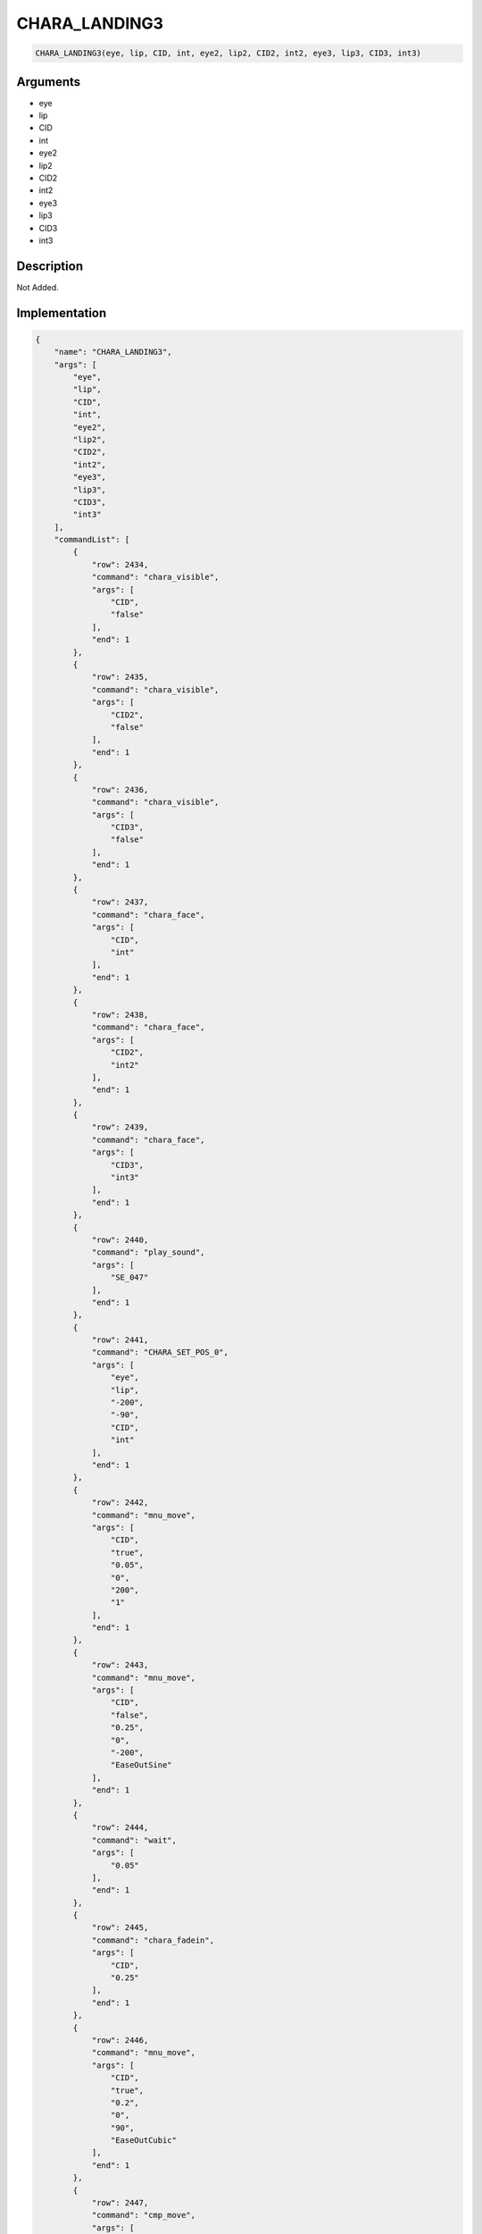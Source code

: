 .. _CHARA_LANDING3:

CHARA_LANDING3
========================

.. code-block:: text

	CHARA_LANDING3(eye, lip, CID, int, eye2, lip2, CID2, int2, eye3, lip3, CID3, int3)


Arguments
------------

* eye
* lip
* CID
* int
* eye2
* lip2
* CID2
* int2
* eye3
* lip3
* CID3
* int3

Description
-------------

Not Added.

Implementation
-------------

.. code-block:: json

	{
	    "name": "CHARA_LANDING3",
	    "args": [
	        "eye",
	        "lip",
	        "CID",
	        "int",
	        "eye2",
	        "lip2",
	        "CID2",
	        "int2",
	        "eye3",
	        "lip3",
	        "CID3",
	        "int3"
	    ],
	    "commandList": [
	        {
	            "row": 2434,
	            "command": "chara_visible",
	            "args": [
	                "CID",
	                "false"
	            ],
	            "end": 1
	        },
	        {
	            "row": 2435,
	            "command": "chara_visible",
	            "args": [
	                "CID2",
	                "false"
	            ],
	            "end": 1
	        },
	        {
	            "row": 2436,
	            "command": "chara_visible",
	            "args": [
	                "CID3",
	                "false"
	            ],
	            "end": 1
	        },
	        {
	            "row": 2437,
	            "command": "chara_face",
	            "args": [
	                "CID",
	                "int"
	            ],
	            "end": 1
	        },
	        {
	            "row": 2438,
	            "command": "chara_face",
	            "args": [
	                "CID2",
	                "int2"
	            ],
	            "end": 1
	        },
	        {
	            "row": 2439,
	            "command": "chara_face",
	            "args": [
	                "CID3",
	                "int3"
	            ],
	            "end": 1
	        },
	        {
	            "row": 2440,
	            "command": "play_sound",
	            "args": [
	                "SE_047"
	            ],
	            "end": 1
	        },
	        {
	            "row": 2441,
	            "command": "CHARA_SET_POS_0",
	            "args": [
	                "eye",
	                "lip",
	                "-200",
	                "-90",
	                "CID",
	                "int"
	            ],
	            "end": 1
	        },
	        {
	            "row": 2442,
	            "command": "mnu_move",
	            "args": [
	                "CID",
	                "true",
	                "0.05",
	                "0",
	                "200",
	                "1"
	            ],
	            "end": 1
	        },
	        {
	            "row": 2443,
	            "command": "mnu_move",
	            "args": [
	                "CID",
	                "false",
	                "0.25",
	                "0",
	                "-200",
	                "EaseOutSine"
	            ],
	            "end": 1
	        },
	        {
	            "row": 2444,
	            "command": "wait",
	            "args": [
	                "0.05"
	            ],
	            "end": 1
	        },
	        {
	            "row": 2445,
	            "command": "chara_fadein",
	            "args": [
	                "CID",
	                "0.25"
	            ],
	            "end": 1
	        },
	        {
	            "row": 2446,
	            "command": "mnu_move",
	            "args": [
	                "CID",
	                "true",
	                "0.2",
	                "0",
	                "90",
	                "EaseOutCubic"
	            ],
	            "end": 1
	        },
	        {
	            "row": 2447,
	            "command": "cmp_move",
	            "args": [
	                "CID",
	                "0.2",
	                "0",
	                "90"
	            ],
	            "end": 1
	        },
	        {
	            "row": 2448,
	            "command": "play_sound",
	            "args": [
	                "SE_047"
	            ],
	            "end": 1
	        },
	        {
	            "row": 2449,
	            "command": "CHARA_SET_POS_0",
	            "args": [
	                "eye2",
	                "lip2",
	                "200",
	                "-90",
	                "CID2",
	                "int2"
	            ],
	            "end": 1
	        },
	        {
	            "row": 2450,
	            "command": "mnu_move",
	            "args": [
	                "CID2",
	                "true",
	                "0.05",
	                "0",
	                "200",
	                "1"
	            ],
	            "end": 1
	        },
	        {
	            "row": 2451,
	            "command": "mnu_move",
	            "args": [
	                "CID2",
	                "false",
	                "0.25",
	                "0",
	                "-200",
	                "EaseOutSine"
	            ],
	            "end": 1
	        },
	        {
	            "row": 2452,
	            "command": "wait",
	            "args": [
	                "0.05"
	            ],
	            "end": 1
	        },
	        {
	            "row": 2453,
	            "command": "chara_fadein",
	            "args": [
	                "CID2",
	                "0.25"
	            ],
	            "end": 1
	        },
	        {
	            "row": 2454,
	            "command": "mnu_move",
	            "args": [
	                "CID2",
	                "true",
	                "0.2",
	                "0",
	                "90",
	                "EaseOutCubic"
	            ],
	            "end": 1
	        },
	        {
	            "row": 2455,
	            "command": "cmp_move",
	            "args": [
	                "CID2",
	                "0.2",
	                "0",
	                "90"
	            ],
	            "end": 1
	        },
	        {
	            "row": 2456,
	            "command": "play_sound",
	            "args": [
	                "SE_047"
	            ],
	            "end": 1
	        },
	        {
	            "row": 2457,
	            "command": "CHARA_SET_POS_0",
	            "args": [
	                "eye3",
	                "lip3",
	                "0",
	                "-90",
	                "CID3",
	                "int3"
	            ],
	            "end": 1
	        },
	        {
	            "row": 2458,
	            "command": "mnu_move",
	            "args": [
	                "CID3",
	                "true",
	                "0.05",
	                "0",
	                "200",
	                "1"
	            ],
	            "end": 1
	        },
	        {
	            "row": 2459,
	            "command": "mnu_move",
	            "args": [
	                "CID3",
	                "false",
	                "0.25",
	                "0",
	                "-200",
	                "EaseOutSine"
	            ],
	            "end": 1
	        },
	        {
	            "row": 2460,
	            "command": "wait",
	            "args": [
	                "0.05"
	            ],
	            "end": 1
	        },
	        {
	            "row": 2461,
	            "command": "chara_fadein",
	            "args": [
	                "CID3",
	                "0.25"
	            ],
	            "end": 1
	        },
	        {
	            "row": 2462,
	            "command": "mnu_move",
	            "args": [
	                "CID3",
	                "true",
	                "0.2",
	                "0",
	                "90",
	                "EaseOutCubic"
	            ],
	            "end": 1
	        },
	        {
	            "row": 2463,
	            "command": "cmp_move",
	            "args": [
	                "CID3",
	                "0.2",
	                "0",
	                "90"
	            ],
	            "end": 1
	        }
	    ]
	}

Sample
-------------

.. code-block:: json

	{}

References
-------------
* :ref:`chara_visible`
* :ref:`chara_face`
* :ref:`play_sound`
* :ref:`CHARA_SET_POS_0`
* :ref:`mnu_move`
* :ref:`wait`
* :ref:`chara_fadein`
* :ref:`cmp_move`
